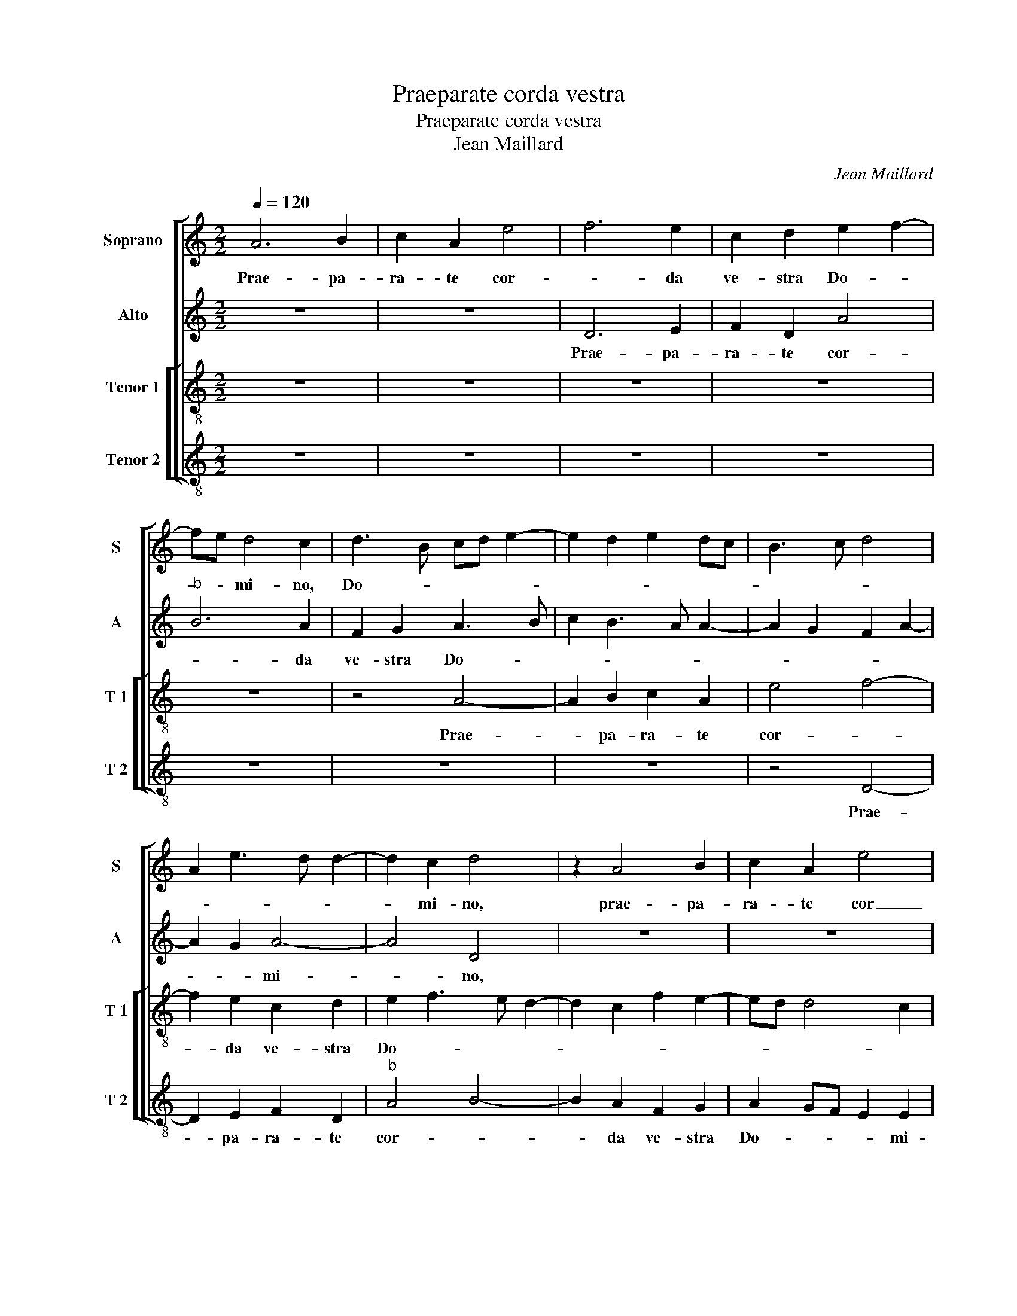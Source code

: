 X:1
T:Praeparate corda vestra
T:Praeparate corda vestra
T:Jean Maillard
C:Jean Maillard
%%score [ 1 2 [ 3 4 ] ]
L:1/8
Q:1/4=120
M:2/2
K:C
V:1 treble nm="Soprano" snm="S"
V:2 treble nm="Alto" snm="A"
V:3 treble-8 nm="Tenor 1" snm="T 1"
V:4 treble-8 nm="Tenor 2" snm="T 2"
V:1
 A6 B2 | c2 A2 e4 | f6 e2 | c2 d2 e2 f2- | fe d4 c2 | d3 B cd e2- | e2 d2 e2 dc | B3 c d4 | %8
w: Prae- pa-|ra- te cor-|* da|ve- stra Do- *|* * mi- no,|Do- * * * *|||
 A2 e3 d d2- | d2 c2 d4 | z2 A4 B2 | c2 A2 e4 | f6 e2 | d4 c3 d | e2 d3 B c2 | d6 cB | c2 c2 d4 | %17
w: |* mi- no,|prae- pa-|ra- te cor|_ da|ve- * *|* stra _ _|Do- * *|* mi- no,|
 z2 c2 f2 f2 | e2 d2 c3 d | e2 d2 c2 e2- | e2 d4 c2 | d4 z4 | e4 f4- | f2 f2 e2 e2 | d8- | %25
w: et ser- vi-|te il- li _|_ _ _ so-||li|et li-|* be- ra- bit|vos|
 d4 z2 d2 | f3 e d2 c2 | d2 e2 f2 e2 | d8 | d6 c2 | d4 c4- | c4 e4- | e2 d2 e4 | c8 | z4 d4- | %35
w: _ de|ma- ni- bus in-|i- mi- co- rum|ve-|stro- *||||rum.|Con-|
 d2 d2 f2 f2 | e2 e2 d4- | d2 cB c4- | c8 | z8 | z8 | e4 e2 e2 | f4 e2 f2- | f2 ed c2 AB | %44
w: * ver- ti- mi-|ni ad e-|* * * um|_|||in to- to|cor- de ve-||
 cd e3 d d2- | d2 c2 d4- | d4 A4 | z4 z2 d2- | d2 d2 c2 c2 | d4 e3 d/c/ | B2 e4 d2 | c2 B2 c4 | %52
w: ||* stro|et|_ au- fer- te|De- os _ _|_ a- li-|e- * *|
 A2 c4 B2 | A8- | A8 | z4 d4 | f6 e2 | c2 d2 c3 d | e2 d2 c2 e2- | e2 d2 c3 B/A/ | G2 B4 A2- | %61
w: |nos|_|de|me- di-|o ve- * *||||
 A2 G2 A4- | A4 z4 | e4 f4- | f2 f2 e2 e2 | d8- | d4 z2 d2 | f3 e d2 c2 | d2 e2 f2 e2 | d8 | %70
w: * * stri|_|et li-|* be- ra- bit|vos|_ de|ma- ni- bus in-|i- mi- co- rum|ve-|
 d6 c2 | d3 c/B/ c2 d2- | dc A4 c2 | B4 A4- | A4 z4 | z2 A2 c3 B | A2 G2 A2 B2 | c2 B3 A A2- | %78
w: stro- *|||* rum,|_|de ma- ni-|bus in- i- mi-|co- rum ve- stro-|
 A2 G2 A4- | A2 F3 G A2- |"^#" A2 G2 A4- | A8- | A8- | A8- | A8 |] %85
w: ||* * rum.|_||||
V:2
 z8 | z8 | D6 E2 | F2 D2 A4 |"^b" B6 A2 | F2 G2 A3 B | c2 B3 A A2- | A2 G2 F2 A2- | A2 G2 A4- | %9
w: ||Prae- pa-|ra- te cor-|* da|ve- stra Do- *|||* * mi-|
 A4 D4 | z8 | z8 | z2 D4 E2 | F2 D2 A4 |"^b" B6 A2 | F2 G2 A2 A2 | E4 z4 | z2 A2 A2 A2 | G2 F2 E4 | %19
w: * no,|||prae- pa-|ra- te cor-|* da|ve- stra Do- mi-|no,|et ser- vi-|te il- li,|
 z2 A2 A2 A2 | G2 F2 E2 F2- | FEDC B,C D2- | D2 C2 D4- | D4 A4 |"^b""^b" B6 B2 | %25
w: et ser- vi-|te il- li so-||* * li,|_ et|li- be-|
"^b""^b" A2 GA B2 B2 | A8- | A4 z2 G2 |"^b" B3 A G2 F2 |"^b" G2 A2 B2 A2- | A2 G2 A3 G/F/ | %31
w: ra- * * * bit|vos|_ de|ma- ni- bus in-|i- mi- co- rum|_ ve- stro- * *|
 E2 A,B, CDEF |"^#" G2 A4 G2 | A8 | F6 F2 | G2 G2 A4- | A4 G2 G2 | A8- | A4 z2 C2 | D2 D2 F4 | %40
w: ||rum.|Con- ver-|ti- mi- ni|_ ad e-|um|_ in|to- to cor-|
 E2 F4 ED | EA, D4 C2 | D4 A4- | A8 | z2 A2 A2 G2 | A4 F2 G2 | D4 z4 | z2 A4 A2 | F2 G2 A4 | %49
w: de ve- * *||* stro,|_|in to- to|cor- de ve-|stro,|et au-|fer- te De-|
 F2 G4 C2 | G3 F GE A2- | A2 G2 A3 B | c2 A4 GF | E4 F4 | z8 |"^b" A4 B4- | B2 A2 F2 G2 | A6 G2- | %58
w: os a- li-|e- * nos, _ a-|* li- e- *||* nos||de me-|* di- o ve-||
 GF/E/FG A4 | G2 F2 E4 | C2 G4 F2 | E4 C2 F2- | F2 ED EA, D2- | D2 C2 D4- | D4 A4 |"^b""^b" B6 B2 | %66
w: |* * stri,|de me- di-|o ve- *||* * stri|_ et|li- be-|
"^b""^b" A3 G/A/ B2 B2 | A8- | A4 z2 G2 |"^b" B3 A G2 F2 |"^b" G2 A2 B2 A2 | A2 G2 A4- | A4 z4 | %73
w: ra- * * * bit|vos|_ de|ma- ni- bus in-|i- mi- o- rum|ve- stro- rum,|_|
 z4 z2 D2 | F2 E2 DEFG | A2 A,2 A,B,CD | E2 CD EF G2 | F2 D2 E2 F2- | F2 ED C2 D2 | A,6 C2 | %80
w: de|ma- ni- bus _ _ _|_ in- i- * * *|mi- * * * * co-|rum ve- stro- *|||
 B,4 A,4 | z2 E2 F3 E | D2 C2 D2 E2 | F2 D2 F2 F2 | E8 |] %85
w: * rum,|de ma- ni-|bus in- i- mi-|co- rum ve- stro-|rum.|
V:3
 z8 | z8 | z8 | z8 | z8 | z4 A4- | A2 B2 c2 A2 | e4 f4- | f2 e2 c2 d2 | e2 f3 e d2- | %10
w: |||||Prae-|* pa- ra- te|cor- *|* da ve- stra|Do- * * *|
 d2 c2 f2 e2- | ed d4 c2 | d3 e fg a2- | ad g4 f2 | g4 e4 | d4 z2 e2 | a2 a2 g2 f2 | e4 z4 | %18
w: ||||* mi-|no, et-|ser- vi- te il-|li,|
 z2 a2 a2 a2 | g2 f2 e2 c2- | c2 A2 B2 c2 | A2 B3 A A2- | A2 G2 A4 | z4 z2 e2 | f2 g2 d2 g2- | %25
w: et ser- vi-|te il- li so-|||* * li,|et|li- be- ra- *|
 g2 f2 g4 | z2 d2 f3 e | d2 c2 d2 e2 | g4 d3 c | de f2 d2 f2- | f2 ed e2 AB | cd e3 d c2 | %32
w: * bit vos|de ma- ni-|bus in- i- mi-|co- rum _|_ _ _ ve- stro-|||
 B2 A2 B4 | A8 | A6 A2 | B2 B2 c2 d2- | d2 c2 d4 | z2 e2 e2 e2 | f4 e2 f2- | f2 ed c2 d2- | %40
w: |rum.|Con- ver-|ti- mi- ni ad-|* e- um|in to- to|cor- de ve-||
 d2 c2 A2 c2- | cB A4 G2 | A3 B c2 d2- | d2 cB ABcd | e2 c2 d4 | e4 d3 c | de f4 ed | e2 f3 edc | %48
w: ||||||||
 d4 e4 | z4 z2 e2- | e2 e2 c2 d2 | e4 ABcd | e2 f3 e d2- | d2 c2 defd | e2 f4 ed | e2 f2 g4 | %56
w: * stro,|et|_ au- fer- te|De- os _ _ _|_ a- * li-|* e- * * * *|||
 d4 z4 | z8 | z2 d2 f2 e2 | c2 d2 ABcd | ec d4 c2 | B4 A3 B | cd c3 B A2- | A2 G2 A4 | z4 z2 e2 | %65
w: nos||de me- di-|o ve- * * * *||||* * stri|et|
 f2 g2 d2 g2- | g2 f2 g4 | z2 d2 f3 e | d2 c2 d2 e2 | g4 d3 c | de f2 d2 f2- | f2 ed e2 f2 | %72
w: li- be- ra- *|* bit vos|de ma- ni|bus in- i- mi-|co- rum _|_ _ _ ve- stro-||
 d3 e fg a2- | a2 g2 e2 f2 | d2 e2 f2 d2 | e8- | e8 | z8 | z2 d2 f3 e | d2 c2 d2 e2 | f2 e3 d d2- | %81
w: |||rum,|_||de ma- ni-|bus in- i- mi-|co- rum _ _|
"^#" d2 c2 d2 f2- | f2 e2 f2 e2 | d8 |"^#" c8 |] %85
w: _ ve- stro- *|||rum.|
V:4
 z8 | z8 | z8 | z8 | z8 | z8 | z8 | z4 D4- | D2 E2 F2 D2 |"^b" A4 B4- | B2 A2 F2 G2 | A2 GF E2 E2 | %12
w: |||||||Prae-|* pa- ra- te|cor- *|* da ve- stra|Do- * * * mi-|
 D2 d4 c2 | d2 cB A4 | G6 A2 |"^b" B4 A4- | A4 z2 D2 | A2 A2 FGAB | c2 d2 A3 B | c2 d2 A3 G/F/ | %20
w: no, [Do- *|||mi- no]|_ et|ser- vi- te _ _ _|_ _ il- *|* li so- * *|
 E2 F2 G2 A2 | F2 G3 FED | E4 D4- | D2 d4 c2 |"^b" d2 G3 ABc | d4 G4 | z8 | z8 |"^b" z2 G2 B3 A | %29
w: ||* li,|_ il- *|li so- * * *|* li,|||de ma- ni-|
 G2 F2 G2 A2 |"^b" B4 A4- | A2 c3 B A2 | G2 F2 E4 | A4 z4 | D6 D2 | G2 G2 F2 D2 |"^b" A4 B4 | A8 | %38
w: bus in- i- mi-|co- rum|_ ve- * *|stro- * *|rum.|Con- ver-|ti- mi- ni ad|e- *|um|
 z2 A2 A2 A2 |"^b" B4 A2 D2 | A4 F2 A2- | A2 GF E4 | D4 z4 | z4 z2 A2 |"^b" A2 A2 B4 | A4 D2 GA | %46
w: in to- to|cor- de ve-|||stro,|in-|to- to cor-|de ve- * *|
 Bc d4 cB | c2 d3 cBA | B4 A4 | z8 | z8 | z4 z2 A2- | A2 B2 F2 G2 | A4 D2 d2 | c2 d4 cB | %55
w: ||* stro,|||et|_ au- fer- te|De- os a-|li- e- * *|
 c2 d2 G4 | z8 | z2 d2 f2 e2 | c2 d2 A4 | z4 z2 A2 | c2 B2 G2 A2 | E4 F3 G | AB A4 GF | E4 D4- | %64
w: * * nos||de me- di-|o ve- stri,|de|me- di- o ve-|||* stri,|
 D2 d4 c2 |"^b" d2 G3 ABc | d4 G4 | z8 | z8 |"^b" z2 G2 B3 A | G2 F2 G2 A2 |"^b" B4 A2 d2 | %72
w: _ ve- *||* stri|||de ma- ni-|bus in- i- mi-|co- rum, de|
 f3 e d2 c2 | d2 e2 c2 d2- |"^b" d2 c2 B4 | A4 z2 A2 | c3 B A2 G2 | A2 B2 c2 A2 | B2 B2 A2 D2 | %79
w: ma- ni- bus in-|i- mi- co- rum|_ ve- stro-|rum, de|ma- ni- bus in-|i- mi- co- rum|ve- stro- rum, de|
 F3 E D2 C2 | D2 E2 F2 D2 | A4 D3 E | FG A2 D2 C2 | D8 | A8 |] %85
w: ma- ni- bus in-|i- mi- co- rum|ve- stro- *|||rum.|


